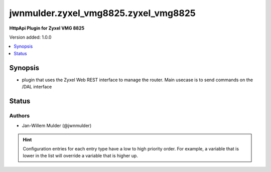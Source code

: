 .. _jwnmulder.zyxel_vmg8825.zyxel_vmg8825_httpapi:


*************************************
jwnmulder.zyxel_vmg8825.zyxel_vmg8825
*************************************

**HttpApi Plugin for Zyxel VMG 8825**


Version added: 1.0.0

.. contents::
   :local:
   :depth: 1


Synopsis
--------
- plugin that uses the Zyxel Web REST interface to manage the router. Main usecase is to send commands on the /DAL interface











Status
------


Authors
~~~~~~~

- Jan-Willem Mulder (@jwnmulder)


.. hint::
    Configuration entries for each entry type have a low to high priority order. For example, a variable that is lower in the list will override a variable that is higher up.
